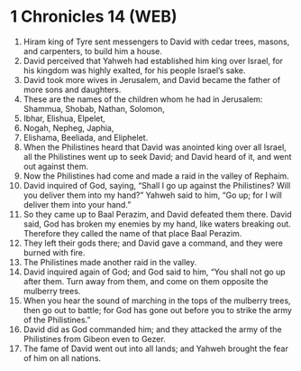 * 1 Chronicles 14 (WEB)
:PROPERTIES:
:ID: WEB/13-1CH14
:END:

1. Hiram king of Tyre sent messengers to David with cedar trees, masons, and carpenters, to build him a house.
2. David perceived that Yahweh had established him king over Israel, for his kingdom was highly exalted, for his people Israel’s sake.
3. David took more wives in Jerusalem, and David became the father of more sons and daughters.
4. These are the names of the children whom he had in Jerusalem: Shammua, Shobab, Nathan, Solomon,
5. Ibhar, Elishua, Elpelet,
6. Nogah, Nepheg, Japhia,
7. Elishama, Beeliada, and Eliphelet.
8. When the Philistines heard that David was anointed king over all Israel, all the Philistines went up to seek David; and David heard of it, and went out against them.
9. Now the Philistines had come and made a raid in the valley of Rephaim.
10. David inquired of God, saying, “Shall I go up against the Philistines? Will you deliver them into my hand?” Yahweh said to him, “Go up; for I will deliver them into your hand.”
11. So they came up to Baal Perazim, and David defeated them there. David said, God has broken my enemies by my hand, like waters breaking out. Therefore they called the name of that place Baal Perazim.
12. They left their gods there; and David gave a command, and they were burned with fire.
13. The Philistines made another raid in the valley.
14. David inquired again of God; and God said to him, “You shall not go up after them. Turn away from them, and come on them opposite the mulberry trees.
15. When you hear the sound of marching in the tops of the mulberry trees, then go out to battle; for God has gone out before you to strike the army of the Philistines.”
16. David did as God commanded him; and they attacked the army of the Philistines from Gibeon even to Gezer.
17. The fame of David went out into all lands; and Yahweh brought the fear of him on all nations.

